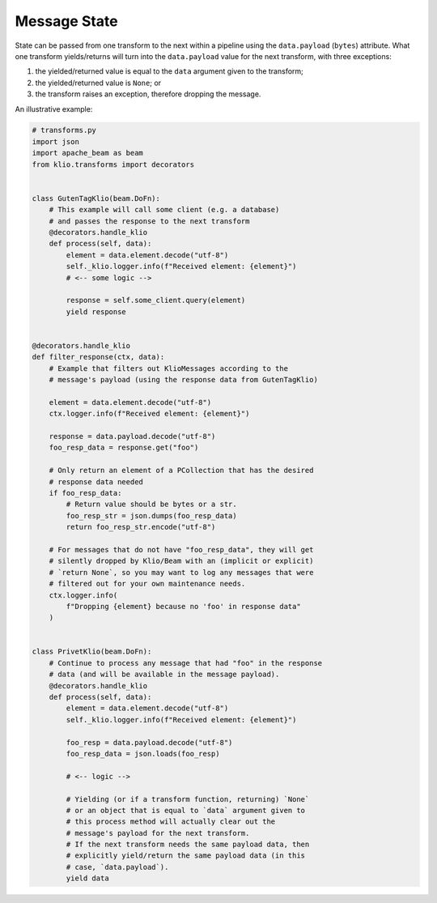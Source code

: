 Message State
=============

State can be passed from one transform to the next within a pipeline using the ``data.payload``
(``bytes``) attribute. What one transform yields/returns will turn into the ``data.payload`` value
for the next transform, with three exceptions:

1. the yielded/returned value is equal to the ``data`` argument given to the transform;
2. the yielded/returned value is ``None``; or
3. the transform raises an exception, therefore dropping the message.


An illustrative example:

.. code-block:: python

    # transforms.py
    import json
    import apache_beam as beam
    from klio.transforms import decorators


    class GutenTagKlio(beam.DoFn):
        # This example will call some client (e.g. a database)
        # and passes the response to the next transform
        @decorators.handle_klio
        def process(self, data):
            element = data.element.decode("utf-8")
            self._klio.logger.info(f"Received element: {element}")
            # <-- some logic -->

            response = self.some_client.query(element)
            yield response


    @decorators.handle_klio
    def filter_response(ctx, data):
        # Example that filters out KlioMessages according to the
        # message's payload (using the response data from GutenTagKlio)

        element = data.element.decode("utf-8")
        ctx.logger.info(f"Received element: {element}")

        response = data.payload.decode("utf-8")
        foo_resp_data = response.get("foo")

        # Only return an element of a PCollection that has the desired
        # response data needed
        if foo_resp_data:
            # Return value should be bytes or a str.
            foo_resp_str = json.dumps(foo_resp_data)
            return foo_resp_str.encode("utf-8")

        # For messages that do not have "foo_resp_data", they will get
        # silently dropped by Klio/Beam with an (implicit or explicit)
        # `return None`, so you may want to log any messages that were
        # filtered out for your own maintenance needs.
        ctx.logger.info(
            f"Dropping {element} because no 'foo' in response data"
        )


    class PrivetKlio(beam.DoFn):
        # Continue to process any message that had "foo" in the response
        # data (and will be available in the message payload).
        @decorators.handle_klio
        def process(self, data):
            element = data.element.decode("utf-8")
            self._klio.logger.info(f"Received element: {element}")

            foo_resp = data.payload.decode("utf-8")
            foo_resp_data = json.loads(foo_resp)

            # <-- logic -->

            # Yielding (or if a transform function, returning) `None`
            # or an object that is equal to `data` argument given to
            # this process method will actually clear out the
            # message's payload for the next transform.
            # If the next transform needs the same payload data, then
            # explicitly yield/return the same payload data (in this
            # case, `data.payload`).
            yield data
